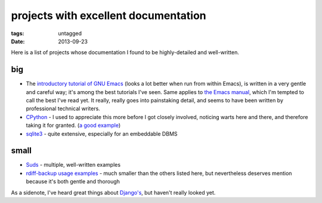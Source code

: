 projects with excellent documentation
=====================================


:tags: untagged
:date: 2013-09-23


Here is a list of projects whose documentation I found to be
highly-detailed and well-written.


big
---

- The `introductory tutorial of GNU Emacs`_ (looks a lot better when
  run from within Emacs), is written in a very gentle and careful way;
  it's among the best tutorials I've seen.  Same applies to `the Emacs
  manual`_, which I'm tempted to call the best I've read yet. It
  really, really goes into painstaking detail, and seems to have been
  written by professional technical writers.

- `CPython`_ - I used to appreciate this more before I got closely
  involved, noticing warts here and there, and therefore taking it for
  granted. (`a good example`__)

- `sqlite3`_ - quite extensive, especially for an embeddable DBMS


__ http://docs.python.org/3/library/collections


small
-----

- `Suds`_ - multiple, well-written examples

- `rdiff-backup usage examples`_ - much smaller than the others listed
  here, but nevertheless deserves mention because it's both gentle and
  thorough


As a sidenote, I've heard great things about `Django's`_, but haven't
really looked yet.


.. _CPython: http://docs.python.org
.. _introductory tutorial of GNU Emacs: http://cmgm.stanford.edu/classes/unix/emacs.html
.. _Suds: https://fedorahosted.org/suds/wiki/Documentation
.. _rdiff-backup usage examples: http://www.nongnu.org/rdiff-backup/examples.html
.. _sqlite3: http://www.sqlite.org/docs.html
.. _Django's: https://docs.djangoproject.com
.. _the Emacs manual: http://www.gnu.org/software/emacs/manual/html_node/emacs
